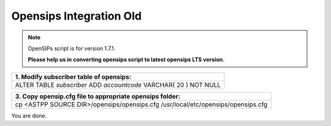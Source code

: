 ========================
Opensips Integration Old
========================

.. note:: OpenSIPs script is for version 1.7.1. 

         **Please help us in converting opensips script to latest opensips LTS version.**


+------------------------------------------------------------------+
|**1. Modify subscriber table of opensips:**                       |
+------------------------------------------------------------------+                       
|ALTER TABLE `subscriber` ADD `accountcode` VARCHAR( 20 ) NOT NULL |
+------------------------------------------------------------------+



+--------------------------------------------------------------------------------------------------------------------+
|**2. Enable opensips support in ASTPP:**                                                                            |
+--------------------------------------------------------------------------------------------------------------------+       
|1. Goto System -> Configuration                                                                                     |
|2. Enable opensips options                                                                                          |
|3. Configure opensips database and domain variables from same page (Variables : opensips_dbname, opensips_dbuser,   |
|   opensips_dbhost,opensips_dbpass, opensips_domain)                                                                |    
|**Note** : If you are running opensips on separate server then please make sure ASTPP server should have grant to  | 
|             access opensips database.                                                                              |
+--------------------------------------------------------------------------------------------------------------------+




+---------------------------------------------------------------------------------+
|**3. Copy opensip.cfg file to appropriate opensips folder:**                     |
+---------------------------------------------------------------------------------+                                           
|cp <ASTPP SOURCE DIR>/opensips/opensips.cfg /usr/local/etc/opensips/opensips.cfg |
+---------------------------------------------------------------------------------+

You are done.












